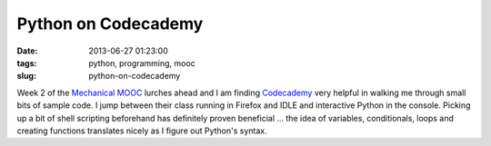====================
Python on Codecademy
====================

:date: 2013-06-27 01:23:00
:tags: python, programming, mooc
:slug: python-on-codecademy

Week 2 of the `Mechanical MOOC <http://www.circuidipity.com/python-mechanical-mooc.html>`_ lurches ahead and I am finding `Codecademy <http://www.codecademy.com/tracks/python>`_ very helpful in walking me through small bits of sample code. I jump between their class running in Firefox and IDLE and interactive Python in the console. Picking up a bit of shell scripting beforehand has definitely proven beneficial ... the idea of variables, conditionals, loops and creating functions translates nicely as I figure out Python's syntax.

